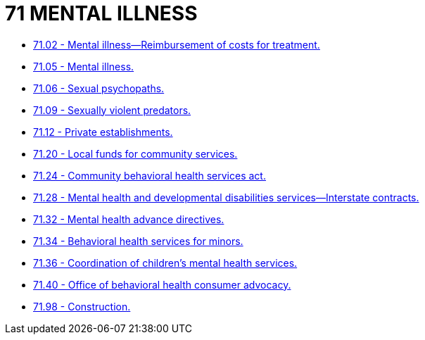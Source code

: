 = 71 MENTAL ILLNESS

* link:71.02_mental_illness—reimbursement_of_costs_for_treatment.adoc[71.02 - Mental illness—Reimbursement of costs for treatment.]
* link:71.05_mental_illness.adoc[71.05 - Mental illness.]
* link:71.06_sexual_psychopaths.adoc[71.06 - Sexual psychopaths.]
* link:71.09_sexually_violent_predators.adoc[71.09 - Sexually violent predators.]
* link:71.12_private_establishments.adoc[71.12 - Private establishments.]
* link:71.20_local_funds_for_community_services.adoc[71.20 - Local funds for community services.]
* link:71.24_community_behavioral_health_services_act.adoc[71.24 - Community behavioral health services act.]
* link:71.28_mental_health_and_developmental_disabilities_services—interstate_contracts.adoc[71.28 - Mental health and developmental disabilities services—Interstate contracts.]
* link:71.32_mental_health_advance_directives.adoc[71.32 - Mental health advance directives.]
* link:71.34_behavioral_health_services_for_minors.adoc[71.34 - Behavioral health services for minors.]
* link:71.36_coordination_of_childrens_mental_health_services.adoc[71.36 - Coordination of children's mental health services.]
* link:71.40_office_of_behavioral_health_consumer_advocacy.adoc[71.40 - Office of behavioral health consumer advocacy.]
* link:71.98_construction.adoc[71.98 - Construction.]
